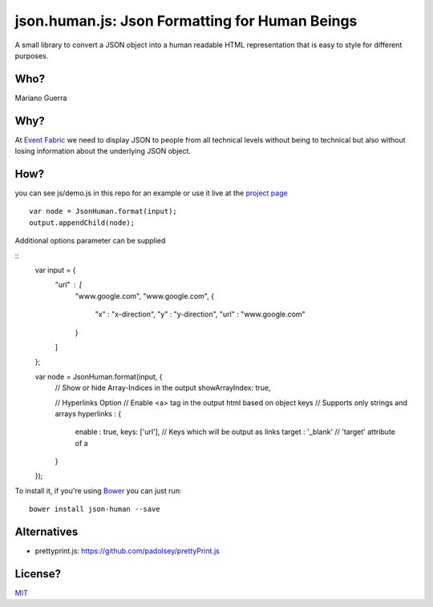 json.human.js: Json Formatting for Human Beings
===============================================

A small library to convert a JSON object into a human readable HTML
representation that is easy to style for different purposes.

Who?
----

Mariano Guerra

Why?
----

At `Event Fabric <http://event-fabric.com/>`_ we need to display JSON to people
from all technical levels without being to technical but also without losing
information about the underlying JSON object.

How?
----

you can see js/demo.js in this repo for an example or use it live at the
`project page <http://marianoguerra.github.io/json.human.js>`_

::

    var node = JsonHuman.format(input);
    output.appendChild(node);


Additional options parameter can be supplied

::
    var input = {
          "url" : [
                "www.google.com",
                "www.google.com",
                {
                  "x" : "x-direction",
                  "y" : "y-direction",
                  "url" : "www.google.com"
                }
          ]
    };

    var node = JsonHuman.format(input, {
        // Show or hide Array-Indices in the output
        showArrayIndex: true,

        // Hyperlinks Option
        // Enable <a> tag in the output html based on object keys
        // Supports only strings and arrays
        hyperlinks : {
            enable : true,
            keys: ['url'],          // Keys which will be output as links
            target : '_blank'       // 'target' attribute of a
        }
    });

To install it, if you're using `Bower <https://github.com/bower/bower>`_ you
can just run::

    bower install json-human --save


Alternatives
------------

* prettyprint.js: https://github.com/padolsey/prettyPrint.js

License?
--------

`MIT <http://opensource.org/licenses/MIT>`_
